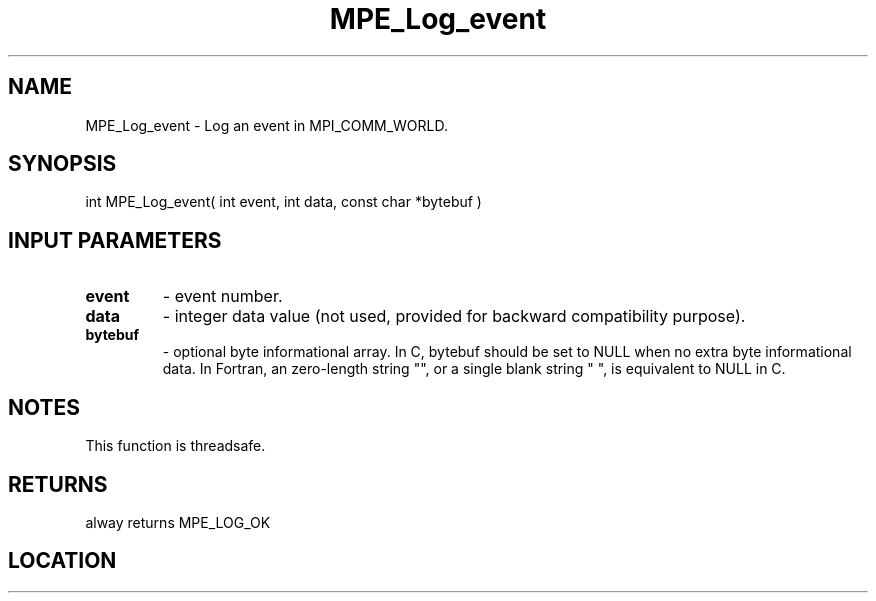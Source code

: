 .TH MPE_Log_event 4 "6/15/2009" " " "MPE"
.SH NAME
MPE_Log_event \-  Log an event in MPI_COMM_WORLD. 
.SH SYNOPSIS
.nf
int MPE_Log_event( int event, int data, const char *bytebuf )
.fi
.SH INPUT PARAMETERS
.PD 0
.TP
.B event   
- event number.
.PD 1
.PD 0
.TP
.B data    
- integer data value
(not used, provided for backward compatibility purpose).
.PD 1
.PD 0
.TP
.B bytebuf 
- optional byte informational array.  In C, bytebuf should be
set to NULL when no extra byte informational data.  In Fortran,
an zero-length string "", or a single blank string " ",
is equivalent to NULL in C.
.PD 1

.SH NOTES
This function is threadsafe.

.SH RETURNS
alway returns MPE_LOG_OK

.SH LOCATION
../src/logging/src/mpe_log.c
